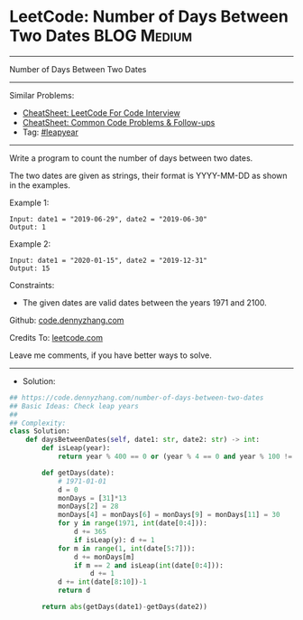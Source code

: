 * LeetCode: Number of Days Between Two Dates                    :BLOG:Medium:
#+STARTUP: showeverything
#+OPTIONS: toc:nil \n:t ^:nil creator:nil d:nil
:PROPERTIES:
:type:     leapyear
:END:
---------------------------------------------------------------------
Number of Days Between Two Dates
---------------------------------------------------------------------
#+BEGIN_HTML
<a href="https://github.com/dennyzhang/code.dennyzhang.com/tree/master/problems/number-of-days-between-two-dates"><img align="right" width="200" height="183" src="https://www.dennyzhang.com/wp-content/uploads/denny/watermark/github.png" /></a>
#+END_HTML
Similar Problems:
- [[https://cheatsheet.dennyzhang.com/cheatsheet-leetcode-A4][CheatSheet: LeetCode For Code Interview]]
- [[https://cheatsheet.dennyzhang.com/cheatsheet-followup-A4][CheatSheet: Common Code Problems & Follow-ups]]
- Tag: [[https://code.dennyzhang.com/tag/leapyear][#leapyear]]
---------------------------------------------------------------------
Write a program to count the number of days between two dates.

The two dates are given as strings, their format is YYYY-MM-DD as shown in the examples.

Example 1:
#+BEGIN_EXAMPLE
Input: date1 = "2019-06-29", date2 = "2019-06-30"
Output: 1
#+END_EXAMPLE

Example 2:
#+BEGIN_EXAMPLE
Input: date1 = "2020-01-15", date2 = "2019-12-31"
Output: 15
#+END_EXAMPLE
 
Constraints:

- The given dates are valid dates between the years 1971 and 2100.

Github: [[https://github.com/dennyzhang/code.dennyzhang.com/tree/master/problems/number-of-days-between-two-dates][code.dennyzhang.com]]

Credits To: [[https://leetcode.com/problems/number-of-days-between-two-dates/description/][leetcode.com]]

Leave me comments, if you have better ways to solve.
---------------------------------------------------------------------
- Solution:

#+BEGIN_SRC python
## https://code.dennyzhang.com/number-of-days-between-two-dates
## Basic Ideas: Check leap years
##
## Complexity:
class Solution:
    def daysBetweenDates(self, date1: str, date2: str) -> int:
        def isLeap(year):
            return year % 400 == 0 or (year % 4 == 0 and year % 100 != 0)

        def getDays(date):
            # 1971-01-01
            d = 0
            monDays = [31]*13
            monDays[2] = 28
            monDays[4] = monDays[6] = monDays[9] = monDays[11] = 30
            for y in range(1971, int(date[0:4])):
                d += 365
                if isLeap(y): d += 1
            for m in range(1, int(date[5:7])):
                d += monDays[m]
                if m == 2 and isLeap(int(date[0:4])):
                    d += 1
            d += int(date[8:10])-1
            return d

        return abs(getDays(date1)-getDays(date2))
#+END_SRC
#+BEGIN_HTML
<div style="overflow: hidden;">
<div style="float: left; padding: 5px"> <a href="https://www.linkedin.com/in/dennyzhang001"><img src="https://www.dennyzhang.com/wp-content/uploads/sns/linkedin.png" alt="linkedin" /></a></div>
<div style="float: left; padding: 5px"><a href="https://github.com/dennyzhang"><img src="https://www.dennyzhang.com/wp-content/uploads/sns/github.png" alt="github" /></a></div>
<div style="float: left; padding: 5px"><a href="https://www.dennyzhang.com/slack" target="_blank" rel="nofollow"><img src="https://www.dennyzhang.com/wp-content/uploads/sns/slack.png" alt="slack"/></a></div>
</div>
#+END_HTML
